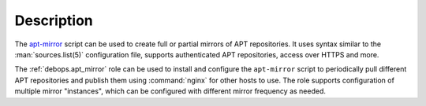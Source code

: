 .. Copyright (C) 2023 Maciej Delmanowski <drybjed@gmail.com>
.. Copyright (C) 2023 DebOps <https://debops.org/>
.. SPDX-License-Identifier: GPL-3.0-or-later

Description
===========

The `apt-mirror`__ script can be used to create full or partial mirrors of APT
repositories. It uses syntax similar to the :man:`sources.list(5)`
configuration file, supports authenticated APT repositories, access over HTTPS
and more.

.. __: https://apt-mirror.github.io/

The :ref:`debops.apt_mirror` role can be used to install and configure the
``apt-mirror`` script to periodically pull different APT repositories and
publish them using :command:`nginx` for other hosts to use. The role supports
configuration of multiple mirror "instances", which can be configured with
different mirror frequency as needed.

